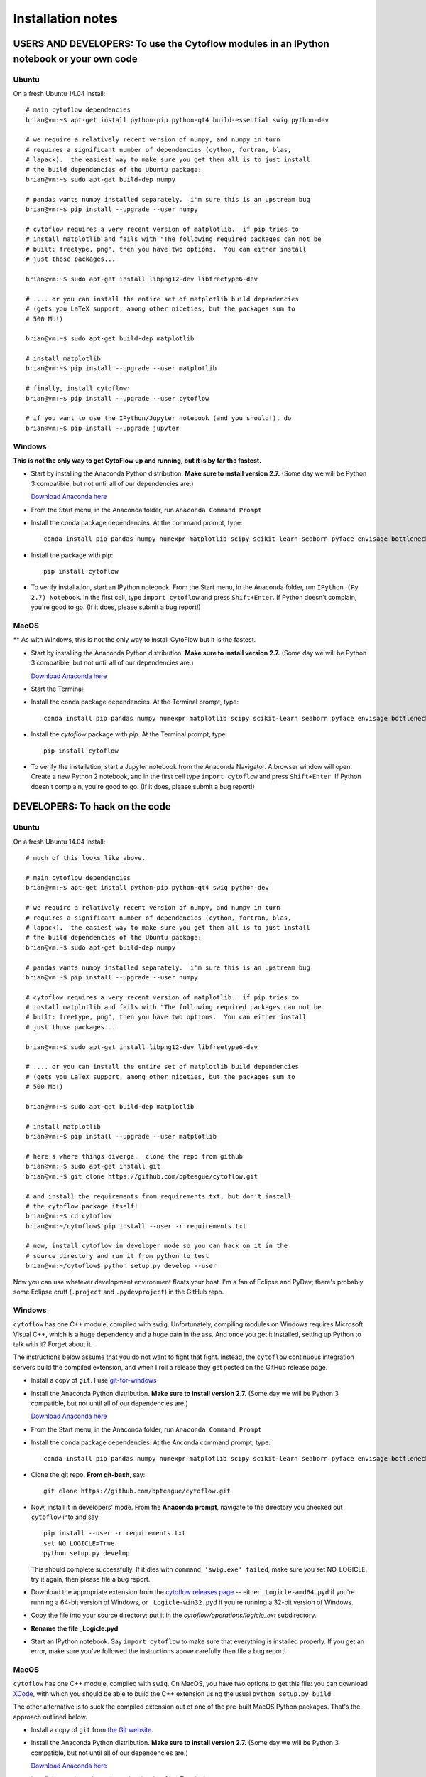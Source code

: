 Installation notes
==================

USERS AND DEVELOPERS: To use the Cytoflow modules in an IPython notebook or your own code
-----------------------------------------------------------------------------------------

.. _ubuntu-mod:

Ubuntu
^^^^^^

On a fresh Ubuntu 14.04 install::

	# main cytoflow dependencies
	brian@vm:~$ apt-get install python-pip python-qt4 build-essential swig python-dev
	
	# we require a relatively recent version of numpy, and numpy in turn
	# requires a significant number of dependencies (cython, fortran, blas, 
	# lapack).  the easiest way to make sure you get them all is to just install
	# the build dependencies of the Ubuntu package:
	brian@vm:~$ sudo apt-get build-dep numpy 
	
	# pandas wants numpy installed separately.  i'm sure this is an upstream bug
	brian@vm:~$ pip install --upgrade --user numpy
	
	# cytoflow requires a very recent version of matplotlib.  if pip tries to 
	# install matplotlib and fails with "The following required packages can not be
	# built: freetype, png", then you have two options.  You can either install
	# just those packages...
	
	brian@vm:~$ sudo apt-get install libpng12-dev libfreetype6-dev
	
	# .... or you can install the entire set of matplotlib build dependencies
	# (gets you LaTeX support, among other niceties, but the packages sum to
	# 500 Mb!)
	
	brian@vm:~$ sudo apt-get build-dep matplotlib
	
	# install matplotlib
	brian@vm:~$ pip install --upgrade --user matplotlib
	
	# finally, install cytoflow:
	brian@vm:~$ pip install --upgrade --user cytoflow
	
	# if you want to use the IPython/Jupyter notebook (and you should!), do
	brian@vm:~$ pip install --upgrade jupyter
	
.. _windows-mod:
	
Windows
^^^^^^^

**This is not the only way to get CytoFlow up and running, but it is by far
the fastest.**

* Start by installing the Anaconda Python distribution. **Make sure to install
  version 2.7.**  (Some day we will be Python 3 compatible, but not until 
  all of our dependencies are.)

  `Download Anaconda here <https://www.continuum.io/downloads>`_

* From the Start menu, in the Anaconda folder, run ``Anaconda Command Prompt``

* Install the conda package dependencies.  At the command prompt, type::

    conda install pip pandas numpy numexpr matplotlib scipy scikit-learn seaborn pyface envisage bottleneck pyqt

* Install the package with pip::

   pip install cytoflow
   
* To verify installation, start an IPython notebook.  From the Start menu, in 
  the Anaconda folder, run ``IPython (Py 2.7) Notebook``.  In the first cell,
  type ``import cytoflow`` and press ``Shift+Enter``.  If Python doesn't complain,
  you're good to go.  (If it does, please submit a bug report!)
  
MacOS
^^^^^

** As with Windows, this is not the only way to install CytoFlow but it is the fastest.

* Start by installing the Anaconda Python distribution. **Make sure to install
  version 2.7.**  (Some day we will be Python 3 compatible, but not until 
  all of our dependencies are.)

  `Download Anaconda here <https://www.continuum.io/downloads>`_
 
* Start the Terminal.
 
* Install the conda package dependencies.  At the Terminal prompt, type::
     
     conda install pip pandas numpy numexpr matplotlib scipy scikit-learn seaborn pyface envisage bottleneck pyqt
     
* Install the `cytoflow` package with `pip`.  At the Terminal prompt, type::
     
     pip install cytoflow
     
* To verify the installation, start a Jupyter notebook from the Anaconda Navigator.  A
  browser window will open.  Create a new Python 2 notebook, and in the first cell type
  ``import cytoflow`` and press ``Shift+Enter``.  If Python doesn't complain,
  you're good to go.  (If it does, please submit a bug report!)

DEVELOPERS: To hack on the code
-------------------------------

Ubuntu
^^^^^^

On a fresh Ubuntu 14.04 install::

	# much of this looks like above.

	# main cytoflow dependencies
	brian@vm:~$ apt-get install python-pip python-qt4 swig python-dev
	
	# we require a relatively recent version of numpy, and numpy in turn
	# requires a significant number of dependencies (cython, fortran, blas, 
	# lapack).  the easiest way to make sure you get them all is to just install
	# the build dependencies of the Ubuntu package:
	brian@vm:~$ sudo apt-get build-dep numpy 
	
	# pandas wants numpy installed separately.  i'm sure this is an upstream bug
	brian@vm:~$ pip install --upgrade --user numpy
	
	# cytoflow requires a very recent version of matplotlib.  if pip tries to 
	# install matplotlib and fails with "The following required packages can not be
	# built: freetype, png", then you have two options.  You can either install
	# just those packages...
	
	brian@vm:~$ sudo apt-get install libpng12-dev libfreetype6-dev
	
	# .... or you can install the entire set of matplotlib build dependencies
	# (gets you LaTeX support, among other niceties, but the packages sum to
	# 500 Mb!)
	
	brian@vm:~$ sudo apt-get build-dep matplotlib
	
	# install matplotlib
	brian@vm:~$ pip install --upgrade --user matplotlib
	
	# here's where things diverge.  clone the repo from github
	brian@vm:~$ sudo apt-get install git
	brian@vm:~$ git clone https://github.com/bpteague/cytoflow.git
	
	# and install the requirements from requirements.txt, but don't install
	# the cytoflow package itself!
	brian@vm:~$ cd cytoflow
	brian@vm:~/cytoflow$ pip install --user -r requirements.txt
	
	# now, install cytoflow in developer mode so you can hack on it in the
	# source directory and run it from python to test
	brian@vm:~/cytoflow$ python setup.py develop --user
	
Now you can use whatever development environment floats your boat.  I'm a fan
of Eclipse and PyDev; there's probably some Eclipse cruft (``.project`` and
``.pydevproject``) in the GitHub repo.


Windows
^^^^^^^

``cytoflow`` has one C++ module, compiled with ``swig``.  Unfortunately, compiling
modules on Windows requires Microsoft Visual C++, which is a huge dependency
and a huge pain in the ass.  And once you get it installed, setting up 
Python to talk with it?  Forget about it.

The instructions below assume that you do not want to fight that fight. Instead,
the ``cytoflow`` continuous integration servers build the compiled extension, and
when I roll a release they get posted on the GitHub release page.

* Install a copy of ``git``.  I use `git-for-windows <http://git-for-windows.github.io>`_

* Install the Anaconda Python distribution. **Make sure to install
  version 2.7.**  (Some day we will be Python 3 compatible, but not until 
  all of our dependencies are.)

  `Download Anaconda here <https://www.continuum.io/downloads>`_

* From the Start menu, in the Anaconda folder, run ``Anaconda Command Prompt``

* Install the conda package dependencies.  At the Anconda command prompt, type::

    conda install pip pandas numpy numexpr matplotlib scipy scikit-learn seaborn pyface envisage bottleneck pyqt
    
* Clone the git repo.  **From git-bash**, say::

    git clone https://github.com/bpteague/cytoflow.git
    
* Now, install it in developers' mode.  From the **Anaconda prompt**, navigate
  to the directory you checked out ``cytoflow`` into and say::
  
    pip install --user -r requirements.txt
    set NO_LOGICLE=True
    python setup.py develop
    
  This should complete successfully.  If it dies with 
  ``command 'swig.exe' failed``, make sure you set NO_LOGICLE, try it again,
  then please file a bug report.
  
* Download the appropriate extension from the `cytoflow releases page
  <https://github.com/bpteague/cytoflow/releases>`_ -- either
  ``_Logicle-amd64.pyd`` if you're running a 64-bit version of Windows,
  or ``_Logicle-win32.pyd`` if you're running a 32-bit version of Windows.
  
* Copy the file into your source directory; put it in the 
  `cytoflow/operations/logicle_ext` subdirectory.
  
* **Rename the file _Logicle.pyd**

* Start an IPython notebook.  Say ``import cytoflow`` to make sure that everything
  is installed properly.  If you get an error, make sure you've followed the
  instructions above carefully then file a bug report!

  
MacOS
^^^^^

``cytoflow`` has one C++ module, compiled with ``swig``.  On MacOS, you have two options
to get this file:  you can download `XCode <http://developer.apple.com/xcode/download>`_, 
with which you should be able to build the C++ extension using the usual ``python setup.py build``.

The other alternative is to suck the compiled extension out of one of the
pre-built MacOS Python packages.  That's the approach outlined below.

* Install a copy of ``git`` from `the Git website <http://www.git-scm.com>`_.

* Install the Anaconda Python distribution. **Make sure to install
  version 2.7.**  (Some day we will be Python 3 compatible, but not until 
  all of our dependencies are.)

  `Download Anaconda here <https://www.continuum.io/downloads>`_

* Install the conda package dependencies.  In a Mac Terminal, type::

    conda install pip pandas numpy numexpr matplotlib scipy scikit-learn seaborn pyface envisage bottleneck pyqt
    
* Clone the git repo.  In your working folder, say::

    git clone https://github.com/bpteague/cytoflow.git
    
* Now, install it in developers' mode::
  
    NO_LOGICLE=True python setup.py develop
    
  This should complete successfully.  If it dies with 
  ``SystemError: Cannot locate working compiler``, make sure you set NO_LOGICLE, try it again,
  then please file a bug report.
  
* Download the ``cytoflow`` wheel from the Github release page or the PyPI release.  These 
  commands get version 0.2.0 from PyPI; but the Logicle extension hasn't changed in many 
  releases, and hopefully won't be changing any time soon, so they are likely still valid
  for the master Git branch::
  
    mkdir build
    cd build
    curl https://pypi.python.org/packages/cp27/c/cytoflow/cytoflow-0.2.0-cp27-cp27m-macosx_10_5_x86_64.whl -o cytoflow.zip
    unzip cytoflow.zip
    cp cytoflow/utility/logicle_ext/_Logicle.so ../cytoflow/utility/logicle_ext/

* Start an IPython notebook.  Say ``import cytoflow`` to make sure that everything
  is installed properly.  If you get an error, make sure you've followed the
  instructions above carefully then file a bug report!
  

USERS: Just run the point-and-click GUI program
-----------------------------------------------

**There is a single-click executable under development.**

Ubuntu
^^^^^^

What, you were expecting a ``.deb`` package?

* To install, follow the :ref:`instructions for installing the 
  modules<ubuntu-mod>`. 
  
* Set the ``QT_API`` environment variable.  From a shell, say::

    export QT_API=pyqt

* As long as the path that ``pip`` installs to is in your ``PATH`` variable,
  you should just be able to run ``cytoflow`` from the same shell.  If not,
  try::
  
    ~/.local/bin/cytoflow


Windows
^^^^^^^

* Start by following all the :ref:`instructions above for installing the 
  modules<windows-mod>`.

* Set the QT_API environment variable globally.  In the Anaconda command
  prompt, type::
  
    setx QT_API "pyqt"
    
* Use the Windows Search tool to find ``cytoflow.exe``.  Hold down ``Alt``
  and drag a shortcut to the desktop.  Double-click to run ``cytoflow``
